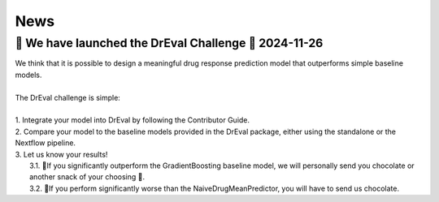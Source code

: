 News
====

.. role:: date
    :class: date

🚀 We have launched the DrEval Challenge 🚀 :date:`2024-11-26`
--------------------------------------------------------------

| We think that it is possible to design a meaningful drug response prediction model that outperforms simple baseline models.
|
| The DrEval challenge is simple:
|
| 1. Integrate your model into DrEval by following the Contributor Guide.
| 2. Compare your model to the baseline models provided in the DrEval package, either using the standalone or the Nextflow pipeline.
| 3. Let us know your results!
|    3.1. 🎊If you significantly outperform the GradientBoosting baseline model, we will personally send you chocolate or another snack of your choosing 🍫.
|    3.2. 🥺If you perform significantly worse than the NaiveDrugMeanPredictor, you will have to send us chocolate.


..
   <!-- DrEvalPy is on PyPI :date:`2024-05-29` -->
   --------------------------------------
